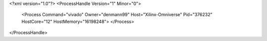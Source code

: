 <?xml version="1.0"?>
<ProcessHandle Version="1" Minor="0">
    <Process Command="vivado" Owner="denmann99" Host="Xilinx-Omniverse" Pid="376232" HostCore="12" HostMemory="16198248">
    </Process>
</ProcessHandle>
